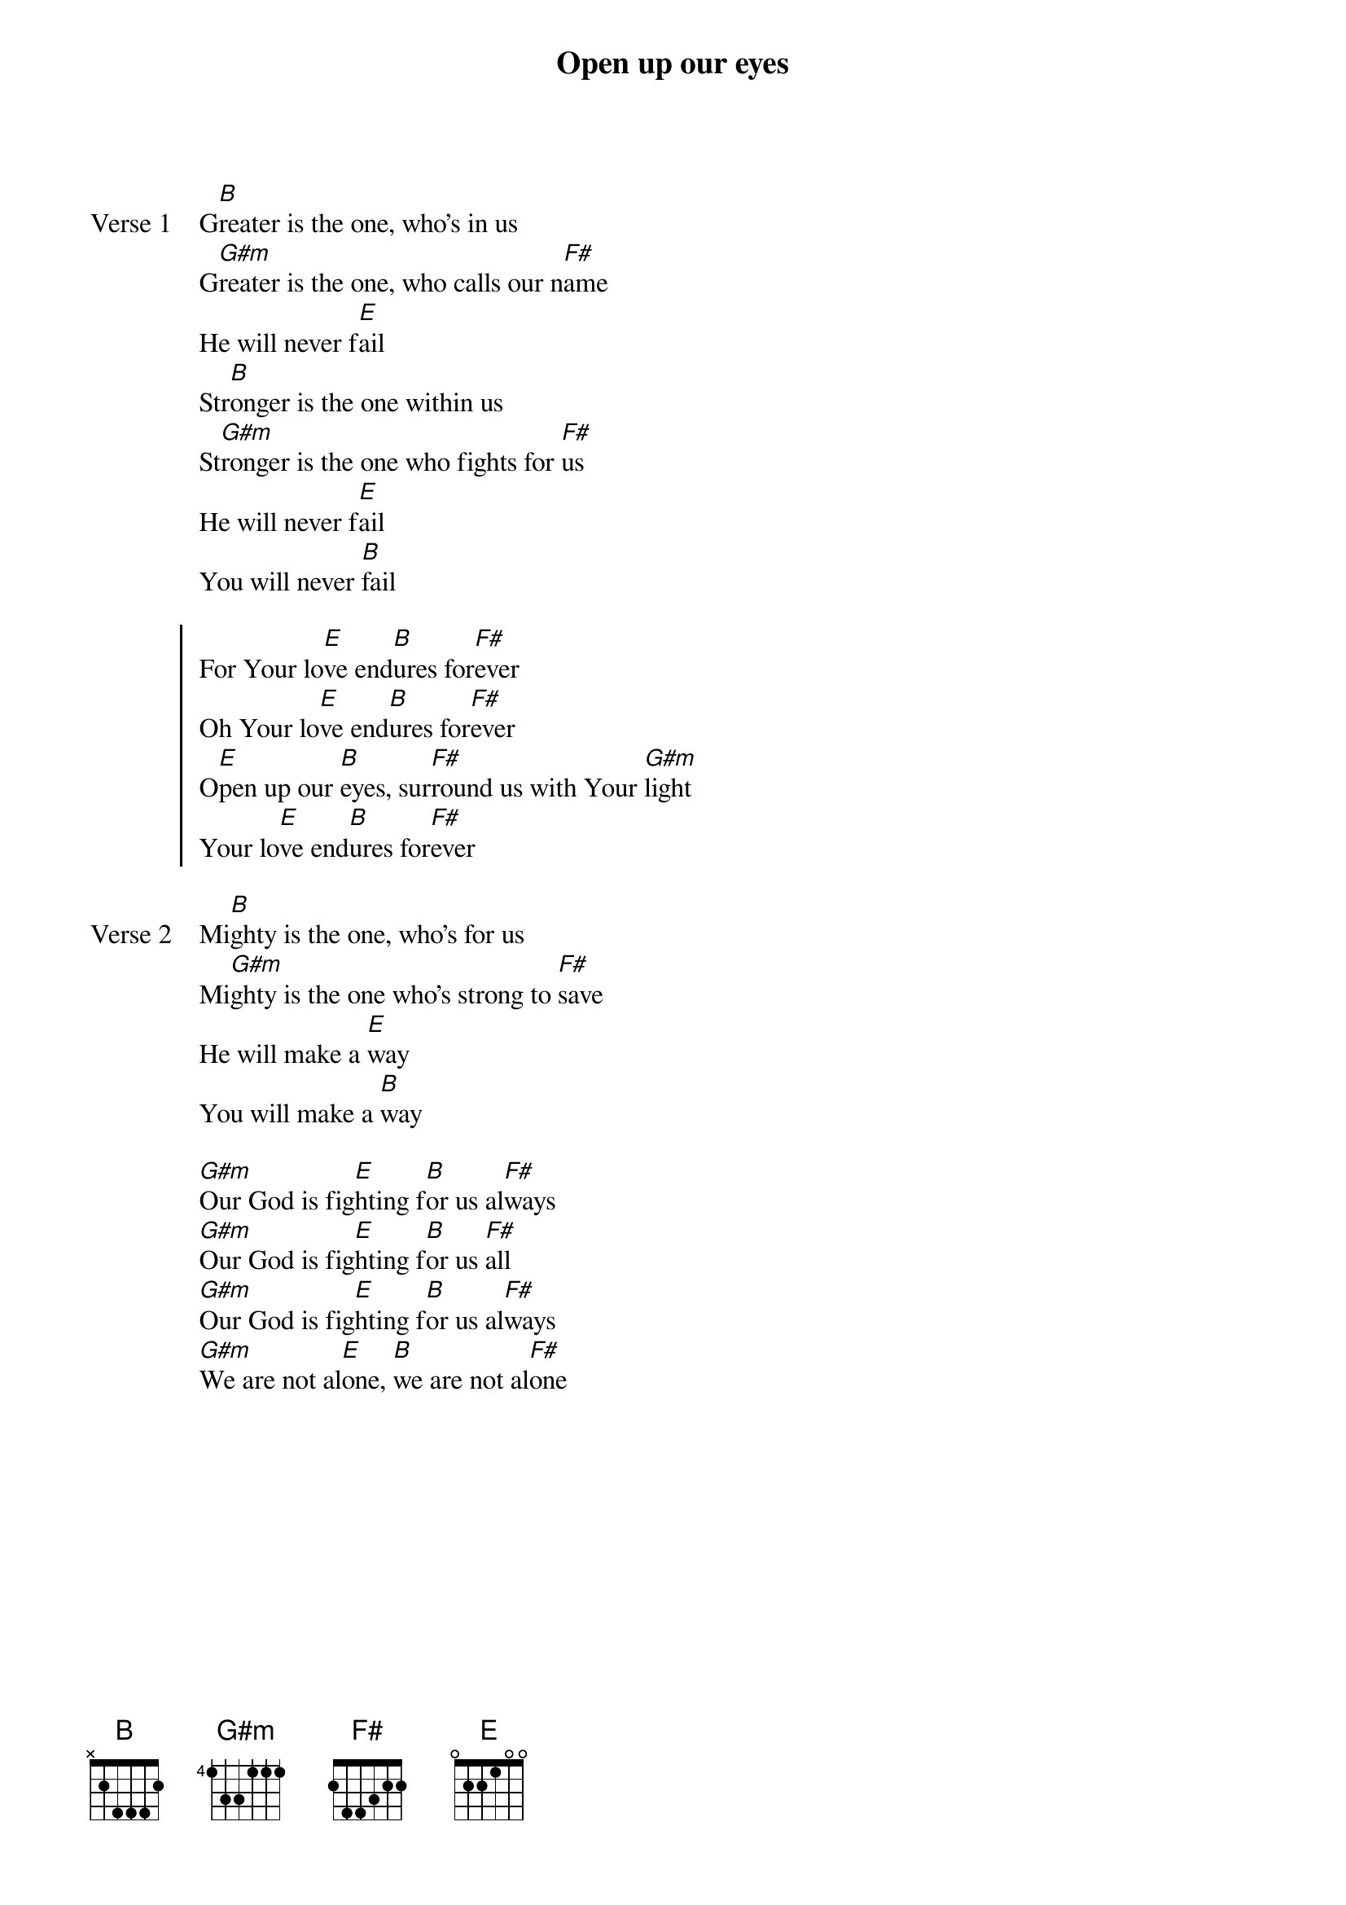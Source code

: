{title: Open up our eyes}
{artist: Elevation Worship}
{key: B}

{start_of_verse: Verse 1}
G[B]reater is the one, who's in us
G[G#m]reater is the one, who calls our n[F#]ame
He will never f[E]ail
Str[B]onger is the one within us
St[G#m]ronger is the one who fights for [F#]us
He will never f[E]ail
You will never [B]fail
{end_of_verse}

{start_of_chorus}
For Your lo[E]ve end[B]ures for[F#]ever
Oh Your lo[E]ve end[B]ures for[F#]ever
O[E]pen up our [B]eyes, sur[F#]round us with Your [G#m]light
Your lo[E]ve end[B]ures for[F#]ever
{end_of_chorus}

{start_of_verse: Verse 2}
Mi[B]ghty is the one, who's for us
Mi[G#m]ghty is the one who's strong to [F#]save
He will make a [E]way
You will make a [B]way
{end_of_verse}

{start_of_bridge}
[G#m]Our God is fig[E]hting f[B]or us al[F#]ways
[G#m]Our God is fig[E]hting f[B]or us [F#]all
[G#m]Our God is fig[E]hting f[B]or us al[F#]ways
[G#m]We are not al[E]one, [B]we are not al[F#]one
{end_of_bridge}
